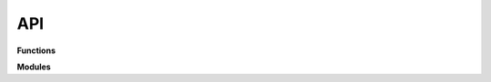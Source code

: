 API
***
**Functions**

.. autosummary::
    :toctree: generated

    gdmate.helloworld

**Modules**

.. autosummary::
    :toctree: generated 
    :template: module.rst
    :recursive:

    gdmate.pyvista_vis
    gdmate.rheology